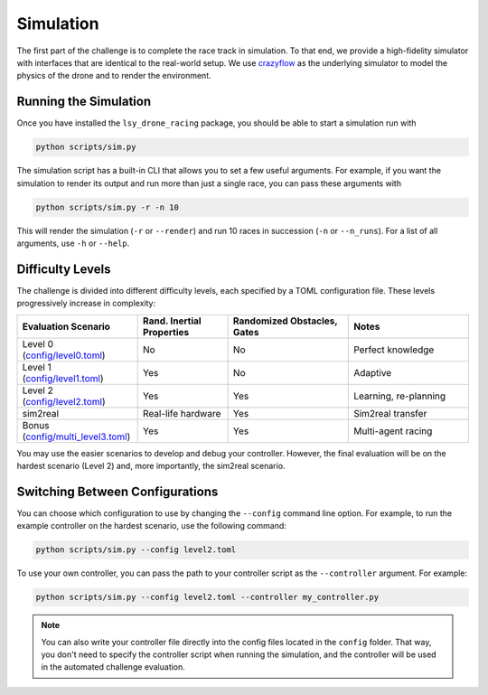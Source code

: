 Simulation
==========

The first part of the challenge is to complete the race track in simulation. To that end, we provide a high-fidelity simulator with interfaces that are identical to the real-world setup. We use `crazyflow <https://github.com/utiasDSL/crazyflow/tree/main>`_ as the underlying simulator to model the physics of the drone and to render the environment.

Running the Simulation
----------------------

Once you have installed the ``lsy_drone_racing`` package, you should be able to start a simulation run with

.. code-block:: bash

   python scripts/sim.py

The simulation script has a built-in CLI that allows you to set a few useful arguments. For example, if you want the simulation to render its output and run more than just a single race, you can pass these arguments with

.. code-block:: bash

   python scripts/sim.py -r -n 10

This will render the simulation (``-r`` or ``--render``) and run 10 races in succession (``-n`` or ``--n_runs``). For a list of all arguments, use ``-h`` or ``--help``.


Difficulty Levels
-----------------

The challenge is divided into different difficulty levels, each specified by a TOML configuration file. These levels progressively increase in complexity:

.. list-table::
   :header-rows: 1
   :widths: 20 15 20 20

   * - Evaluation Scenario
     - Rand. Inertial Properties
     - Randomized Obstacles, Gates
     - Notes
   * - Level 0 (`config/level0.toml <https://github.com/utiasDSL/lsy_drone_racing/blob/main/config/level0.toml>`_)
     - No
     - No
     - Perfect knowledge
   * - Level 1 (`config/level1.toml <https://github.com/utiasDSL/lsy_drone_racing/blob/main/config/level1.toml>`_)
     - Yes
     - No
     - Adaptive
   * - Level 2 (`config/level2.toml <https://github.com/utiasDSL/lsy_drone_racing/blob/main/config/level2.toml>`_)
     - Yes
     - Yes
     - Learning, re-planning
   * - sim2real
     - Real-life hardware
     - Yes
     - Sim2real transfer
   * - Bonus (`config/multi_level3.toml <https://github.com/utiasDSL/lsy_drone_racing/blob/main/config/multi_level3.toml>`_)
     - Yes
     - Yes
     - Multi-agent racing

You may use the easier scenarios to develop and debug your controller. However, the final evaluation will be on the hardest scenario (Level 2) and, more importantly, the sim2real scenario.

Switching Between Configurations
--------------------------------

You can choose which configuration to use by changing the ``--config`` command line option. For example, to run the example controller on the hardest scenario, use the following command:

.. code-block:: bash

   python scripts/sim.py --config level2.toml

To use your own controller, you can pass the path to your controller script as the ``--controller`` argument. For example:

.. code-block:: bash

   python scripts/sim.py --config level2.toml --controller my_controller.py

.. note::
    You can also write your controller file directly into the config files located in the ``config`` folder. That way, you don't need to specify the controller script when running the simulation, and the controller will be used in the automated challenge evaluation.